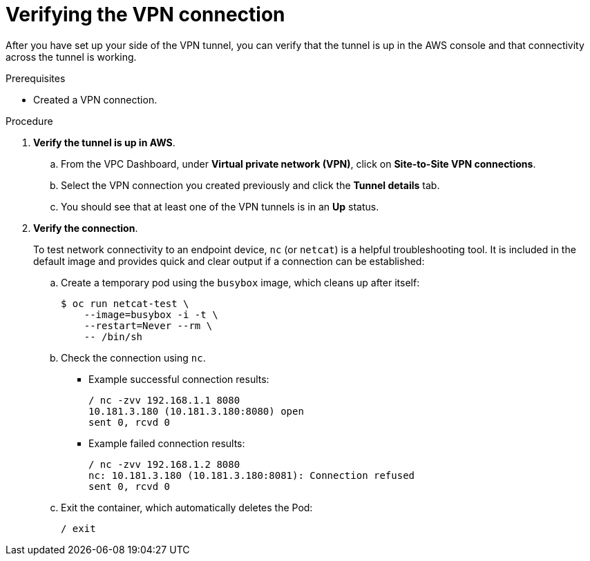 // Module included in the following assemblies:
//
// * rosa_cluster_admin/cloud_infrastructure_access/dedicated-aws-vpn.adoc

:_mod-docs-content-type: PROCEDURE
[id="dedicated-aws-vpn-verifying"]
= Verifying the VPN connection

After you have set up your side of the VPN tunnel, you can verify that the
tunnel is up in the AWS console and that connectivity across the tunnel is
working.

.Prerequisites

* Created a VPN connection.

.Procedure

. *Verify the tunnel is up in AWS*.

.. From the VPC Dashboard, under *Virtual private network (VPN)*, click on *Site-to-Site VPN connections*.
.. Select the VPN connection you created previously and click the *Tunnel details* tab.
.. You should see that at least one of the VPN tunnels is in an *Up* status.

. *Verify the connection*.
+
To test network connectivity to an endpoint device, `nc` (or `netcat`) is a
helpful troubleshooting tool. It is included in the default image and provides
quick and clear output if a connection can be established:

.. Create a temporary pod using the `busybox` image, which cleans up after itself:
+
[source,terminal]
----
$ oc run netcat-test \
    --image=busybox -i -t \
    --restart=Never --rm \
    -- /bin/sh
----

.. Check the connection using `nc`.
+
--
* Example successful connection results:
+
[source,terminal]
----
/ nc -zvv 192.168.1.1 8080
10.181.3.180 (10.181.3.180:8080) open
sent 0, rcvd 0
----

* Example failed connection results:
+
[source,terminal]
----
/ nc -zvv 192.168.1.2 8080
nc: 10.181.3.180 (10.181.3.180:8081): Connection refused
sent 0, rcvd 0
----
--

.. Exit the container, which automatically deletes the Pod:
+
[source,terminal]
----
/ exit
----